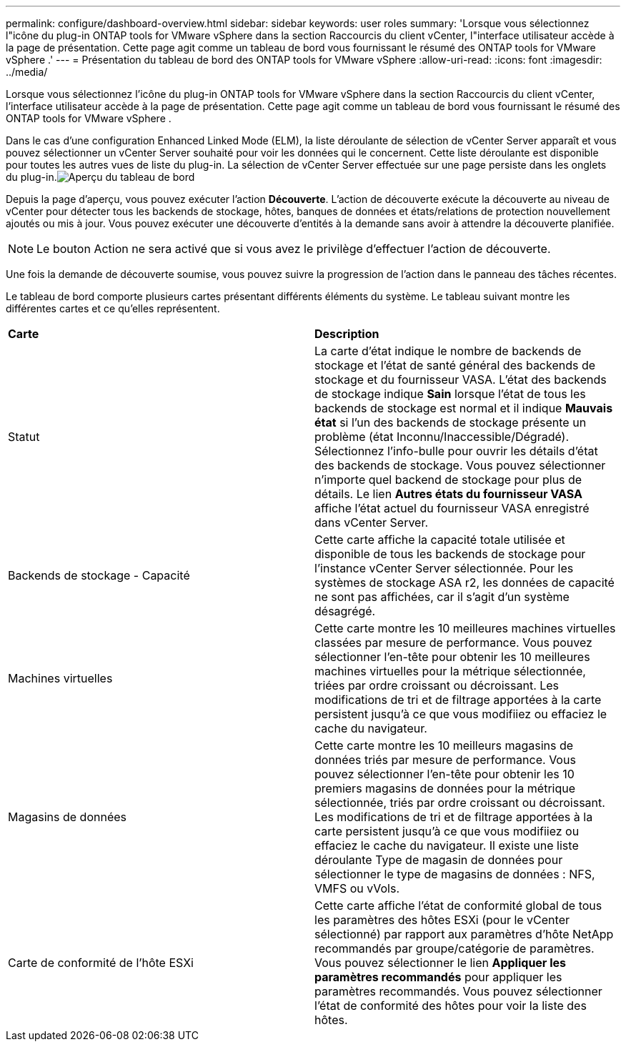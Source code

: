 ---
permalink: configure/dashboard-overview.html 
sidebar: sidebar 
keywords: user roles 
summary: 'Lorsque vous sélectionnez l"icône du plug-in ONTAP tools for VMware vSphere dans la section Raccourcis du client vCenter, l"interface utilisateur accède à la page de présentation.  Cette page agit comme un tableau de bord vous fournissant le résumé des ONTAP tools for VMware vSphere .' 
---
= Présentation du tableau de bord des ONTAP tools for VMware vSphere
:allow-uri-read: 
:icons: font
:imagesdir: ../media/


[role="lead"]
Lorsque vous sélectionnez l'icône du plug-in ONTAP tools for VMware vSphere dans la section Raccourcis du client vCenter, l'interface utilisateur accède à la page de présentation.  Cette page agit comme un tableau de bord vous fournissant le résumé des ONTAP tools for VMware vSphere .

Dans le cas d'une configuration Enhanced Linked Mode (ELM), la liste déroulante de sélection de vCenter Server apparaît et vous pouvez sélectionner un vCenter Server souhaité pour voir les données qui le concernent. Cette liste déroulante est disponible pour toutes les autres vues de liste du plug-in. La sélection de vCenter Server effectuée sur une page persiste dans les onglets du plug-in.image:../media/remote-plugin-dashboard.png["Aperçu du tableau de bord"]

Depuis la page d'aperçu, vous pouvez exécuter l'action *Découverte*.  L'action de découverte exécute la découverte au niveau de vCenter pour détecter tous les backends de stockage, hôtes, banques de données et états/relations de protection nouvellement ajoutés ou mis à jour.  Vous pouvez exécuter une découverte d’entités à la demande sans avoir à attendre la découverte planifiée.


NOTE: Le bouton Action ne sera activé que si vous avez le privilège d’effectuer l’action de découverte.

Une fois la demande de découverte soumise, vous pouvez suivre la progression de l'action dans le panneau des tâches récentes.

Le tableau de bord comporte plusieurs cartes présentant différents éléments du système.  Le tableau suivant montre les différentes cartes et ce qu'elles représentent.

|===


| *Carte* | *Description* 


| Statut | La carte d'état indique le nombre de backends de stockage et l'état de santé général des backends de stockage et du fournisseur VASA.  L'état des backends de stockage indique *Sain* lorsque l'état de tous les backends de stockage est normal et il indique *Mauvais état* si l'un des backends de stockage présente un problème (état Inconnu/Inaccessible/Dégradé).  Sélectionnez l’info-bulle pour ouvrir les détails d’état des backends de stockage.  Vous pouvez sélectionner n'importe quel backend de stockage pour plus de détails.  Le lien *Autres états du fournisseur VASA* affiche l’état actuel du fournisseur VASA enregistré dans vCenter Server. 


| Backends de stockage - Capacité | Cette carte affiche la capacité totale utilisée et disponible de tous les backends de stockage pour l'instance vCenter Server sélectionnée. Pour les systèmes de stockage ASA r2, les données de capacité ne sont pas affichées, car il s'agit d'un système désagrégé. 


| Machines virtuelles | Cette carte montre les 10 meilleures machines virtuelles classées par mesure de performance.  Vous pouvez sélectionner l'en-tête pour obtenir les 10 meilleures machines virtuelles pour la métrique sélectionnée, triées par ordre croissant ou décroissant.  Les modifications de tri et de filtrage apportées à la carte persistent jusqu'à ce que vous modifiiez ou effaciez le cache du navigateur. 


| Magasins de données | Cette carte montre les 10 meilleurs magasins de données triés par mesure de performance.  Vous pouvez sélectionner l'en-tête pour obtenir les 10 premiers magasins de données pour la métrique sélectionnée, triés par ordre croissant ou décroissant.  Les modifications de tri et de filtrage apportées à la carte persistent jusqu'à ce que vous modifiiez ou effaciez le cache du navigateur.  Il existe une liste déroulante Type de magasin de données pour sélectionner le type de magasins de données : NFS, VMFS ou vVols. 


| Carte de conformité de l'hôte ESXi | Cette carte affiche l'état de conformité global de tous les paramètres des hôtes ESXi (pour le vCenter sélectionné) par rapport aux paramètres d'hôte NetApp recommandés par groupe/catégorie de paramètres.  Vous pouvez sélectionner le lien *Appliquer les paramètres recommandés* pour appliquer les paramètres recommandés.  Vous pouvez sélectionner l’état de conformité des hôtes pour voir la liste des hôtes. 
|===